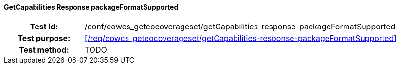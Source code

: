 ==== GetCapabilities Response packageFormatSupported
[cols=">20h,<80d",width="100%"]
|===
|Test id: |/conf/eowcs_geteocoverageset/getCapabilities-response-packageFormatSupported
|Test purpose: |<</req/eowcs_geteocoverageset/getCapabilities-response-packageFormatSupported>>
|Test method:
a|
TODO
|===
